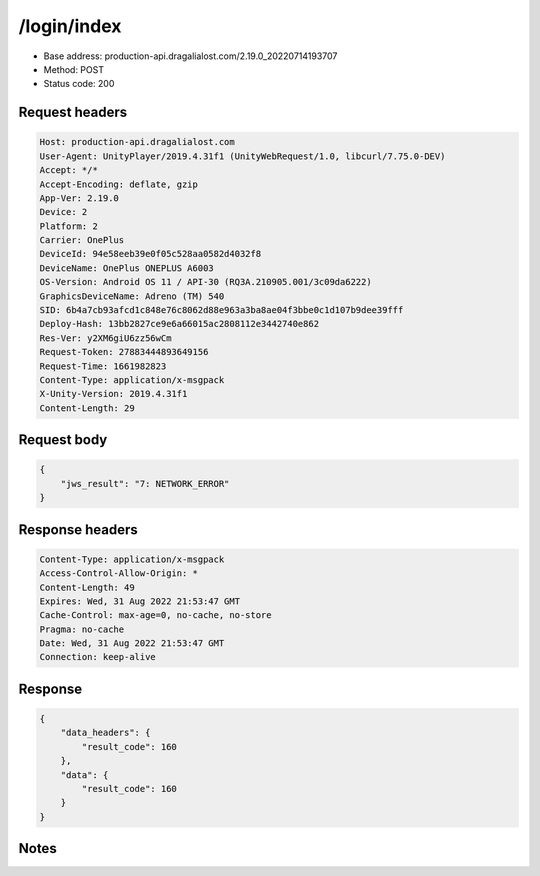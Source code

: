 /login/index
=======================

- Base address: production-api.dragalialost.com/2.19.0_20220714193707
- Method: POST
- Status code: 200

Request headers
----------------

.. code-block:: text

	Host: production-api.dragalialost.com	User-Agent: UnityPlayer/2019.4.31f1 (UnityWebRequest/1.0, libcurl/7.75.0-DEV)	Accept: */*	Accept-Encoding: deflate, gzip	App-Ver: 2.19.0	Device: 2	Platform: 2	Carrier: OnePlus	DeviceId: 94e58eeb39e0f05c528aa0582d4032f8	DeviceName: OnePlus ONEPLUS A6003	OS-Version: Android OS 11 / API-30 (RQ3A.210905.001/3c09da6222)	GraphicsDeviceName: Adreno (TM) 540	SID: 6b4a7cb93afcd1c848e76c8062d88e963a3ba8ae04f3bbe0c1d107b9dee39fff	Deploy-Hash: 13bb2827ce9e6a66015ac2808112e3442740e862	Res-Ver: y2XM6giU6zz56wCm	Request-Token: 27883444893649156	Request-Time: 1661982823	Content-Type: application/x-msgpack	X-Unity-Version: 2019.4.31f1	Content-Length: 29

Request body
----------------

.. code-block:: json

	{
	    "jws_result": "7: NETWORK_ERROR"
	}

Response headers
----------------

.. code-block:: text

	Content-Type: application/x-msgpack	Access-Control-Allow-Origin: *	Content-Length: 49	Expires: Wed, 31 Aug 2022 21:53:47 GMT	Cache-Control: max-age=0, no-cache, no-store	Pragma: no-cache	Date: Wed, 31 Aug 2022 21:53:47 GMT	Connection: keep-alive

Response
----------------

.. code-block:: json

	{
	    "data_headers": {
	        "result_code": 160
	    },
	    "data": {
	        "result_code": 160
	    }
	}

Notes
------
